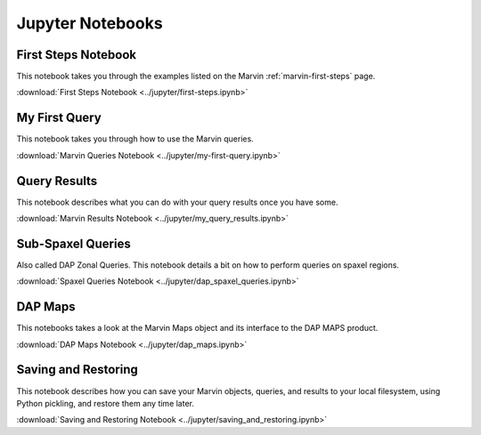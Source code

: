 
.. _marvin-jupyter:

Jupyter Notebooks
=================

First Steps Notebook
--------------------

This notebook takes you through the examples listed on the Marvin :ref:`marvin-first-steps` page.

:download:`First Steps Notebook <../jupyter/first-steps.ipynb>`

My First Query
--------------

This notebook takes you through how to use the Marvin queries.

:download:`Marvin Queries Notebook <../jupyter/my-first-query.ipynb>`


Query Results
----------------

This notebook describes what you can do with your query results once you have some.

:download:`Marvin Results Notebook <../jupyter/my_query_results.ipynb>`

Sub-Spaxel Queries
------------------

Also called DAP Zonal Queries. This notebook details a bit on how to perform queries on spaxel regions.

:download:`Spaxel Queries Notebook <../jupyter/dap_spaxel_queries.ipynb>`


DAP Maps
--------

This notebooks takes a look at the Marvin Maps object and its interface to the DAP MAPS product.

:download:`DAP Maps Notebook <../jupyter/dap_maps.ipynb>`


Saving and Restoring
--------------------

This notebook describes how you can save your Marvin objects, queries, and results to your local filesystem, using Python pickling,
and restore them any time later.

:download:`Saving and Restoring Notebook <../jupyter/saving_and_restoring.ipynb>`
